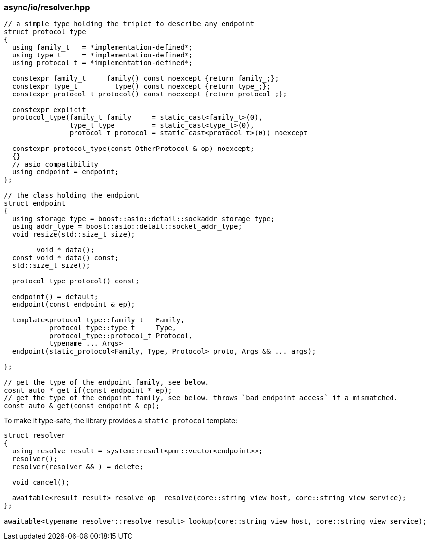 [#io::resolve]
=== async/io/resolver.hpp

[source,cpp]
----
// a simple type holding the triplet to describe any endpoint
struct protocol_type
{
  using family_t   = *implementation-defined*;
  using type_t     = *implementation-defined*;
  using protocol_t = *implementation-defined*;

  constexpr family_t     family() const noexcept {return family_;};
  constexpr type_t         type() const noexcept {return type_;};
  constexpr protocol_t protocol() const noexcept {return protocol_;};

  constexpr explicit
  protocol_type(family_t family     = static_cast<family_t>(0),
                type_t type         = static_cast<type_t>(0),
                protocol_t protocol = static_cast<protocol_t>(0)) noexcept

  constexpr protocol_type(const OtherProtocol & op) noexcept;
  {}
  // asio compatibility
  using endpoint = endpoint;
};

// the class holding the endpiont
struct endpoint
{
  using storage_type = boost::asio::detail::sockaddr_storage_type;
  using addr_type = boost::asio::detail::socket_addr_type;
  void resize(std::size_t size);

        void * data();
  const void * data() const;
  std::size_t size();

  protocol_type protocol() const;

  endpoint() = default;
  endpoint(const endpoint & ep);

  template<protocol_type::family_t   Family,
           protocol_type::type_t     Type,
           protocol_type::protocol_t Protocol,
           typename ... Args>
  endpoint(static_protocol<Family, Type, Protocol> proto, Args && ... args);

};

// get the type of the endpoint family, see below.
cosnt auto * get_if(const endpoint * ep);
// get the type of the endpoint family, see below. throws `bad_endpoint_access` if a mismatched.
const auto & get(const endpoint & ep);
----

To make it type-safe, the library provides a `static_protocol` template:

[source,cpp]
----

struct resolver
{
  using resolve_result = system::result<pmr::vector<endpoint>>;
  resolver();
  resolver(resolver && ) = delete;

  void cancel();

  awaitable<result_result> resolve_op_ resolve(core::string_view host, core::string_view service);
};

awaitable<typename resolver::resolve_result> lookup(core::string_view host, core::string_view service);
----

